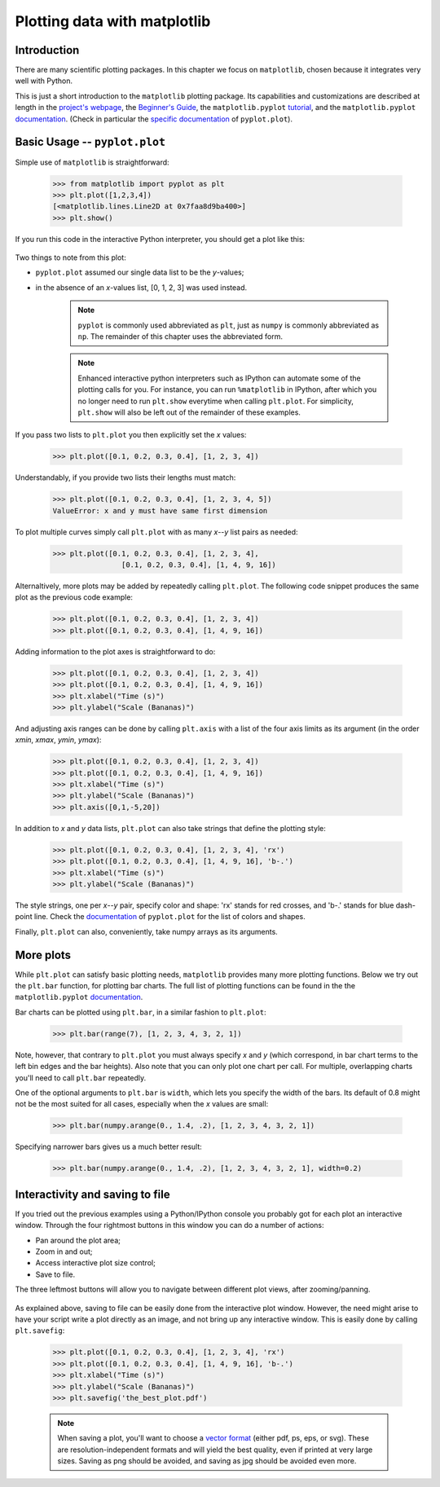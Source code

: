 Plotting data with matplotlib
=============================

Introduction
------------

There are many scientific plotting packages. In this chapter we focus on
``matplotlib``, chosen because it integrates very well with Python.

This is just a short introduction to the ``matplotlib`` plotting package. Its
capabilities and customizations are described at length in the `project's
webpage <http://matplotlib.org/>`_, the `Beginner's Guide <Beginner’s Guide>`_, the ``matplotlib.pyplot``
`tutorial <http://matplotlib.org/users/pyplot_tutorial.html>`_, and the
``matplotlib.pyplot`` `documentation <http://matplotlib.org/api/pyplot_api.html>`_.
(Check in particular the `specific documentation <http://matplotlib.org/api/pyplot_api.html#matplotlib.pyplot.plot>`_
of ``pyplot.plot``).

Basic Usage -- ``pyplot.plot``
------------------------------

Simple use of ``matplotlib`` is straightforward:

    .. sourcecode:: python3

        >>> from matplotlib import pyplot as plt
        >>> plt.plot([1,2,3,4])
        [<matplotlib.lines.Line2D at 0x7faa8d9ba400>]
        >>> plt.show()

If you run this code in the interactive Python interpreter, you should get a plot like this:

    .. image:: illustrations/mpl_basic.png
       :width: 300pt

Two things to note from this plot:

* ``pyplot.plot`` assumed our single data list to be the *y*-values;
* in the absence of an *x*-values list, [0, 1, 2, 3] was used instead.


    ..  note::
        ``pyplot`` is commonly used abbreviated as ``plt``, just as ``numpy`` is commonly
        abbreviated as ``np``. The remainder of this chapter uses the abbreviated
        form.

    ..  note::
        Enhanced interactive python interpreters such as IPython can automate
        some of the plotting calls for you. For instance, you can run
        ``%matplotlib`` in IPython, after which you no longer need to run
        ``plt.show`` everytime when calling ``plt.plot``.
        For simplicity, ``plt.show`` will also be left out of the remainder
        of these examples.

If you pass two lists to ``plt.plot`` you then explicitly set the *x* values:

    .. sourcecode:: python3

        >>> plt.plot([0.1, 0.2, 0.3, 0.4], [1, 2, 3, 4])

    .. image:: illustrations/mpl_basic2.png
       :width: 300pt

Understandably, if you provide two lists their lengths must match: 

    .. sourcecode:: python3

        >>> plt.plot([0.1, 0.2, 0.3, 0.4], [1, 2, 3, 4, 5])
        ValueError: x and y must have same first dimension

To plot multiple curves simply call ``plt.plot`` with as many *x*--*y* list
pairs as needed:

    .. sourcecode:: python3

        >>> plt.plot([0.1, 0.2, 0.3, 0.4], [1, 2, 3, 4],
                        [0.1, 0.2, 0.3, 0.4], [1, 4, 9, 16])

    .. image:: illustrations/mpl_basic3.png
       :width: 300pt

Alternaltively, more plots may be added by repeatedly calling
``plt.plot``. The following code snippet produces the same plot as the
previous code example:

    .. sourcecode:: python3

        >>> plt.plot([0.1, 0.2, 0.3, 0.4], [1, 2, 3, 4])
        >>> plt.plot([0.1, 0.2, 0.3, 0.4], [1, 4, 9, 16])

Adding information to the plot axes is straightforward to do:

    .. sourcecode:: python3

        >>> plt.plot([0.1, 0.2, 0.3, 0.4], [1, 2, 3, 4]) 
        >>> plt.plot([0.1, 0.2, 0.3, 0.4], [1, 4, 9, 16])
        >>> plt.xlabel("Time (s)")
        >>> plt.ylabel("Scale (Bananas)")

    .. image:: illustrations/mpl_basic4.png
       :width: 300pt

And adjusting axis ranges can be done by calling ``plt.axis``
with a list of the four axis limits as its argument (in the order
*xmin*, *xmax*, *ymin*, *ymax*):

    .. sourcecode:: python3

        >>> plt.plot([0.1, 0.2, 0.3, 0.4], [1, 2, 3, 4]) 
        >>> plt.plot([0.1, 0.2, 0.3, 0.4], [1, 4, 9, 16])
        >>> plt.xlabel("Time (s)")
        >>> plt.ylabel("Scale (Bananas)")
        >>> plt.axis([0,1,-5,20])

    .. image:: illustrations/mpl_basic4b.png
       :width: 300pt

In addition to *x* and *y* data lists, ``plt.plot`` can also take strings
that define the plotting style:

    .. sourcecode:: python3

        >>> plt.plot([0.1, 0.2, 0.3, 0.4], [1, 2, 3, 4], 'rx') 
        >>> plt.plot([0.1, 0.2, 0.3, 0.4], [1, 4, 9, 16], 'b-.')
        >>> plt.xlabel("Time (s)")
        >>> plt.ylabel("Scale (Bananas)")

    .. image:: illustrations/mpl_basic5.png
       :width: 300pt

The style strings, one per *x*--*y* pair, specify color and shape: 'rx' stands
for red crosses, and 'b-.' stands for blue dash-point line. Check the
`documentation <http://matplotlib.org/api/pyplot_api.html#matplotlib.pyplot.plot>`_
of ``pyplot.plot`` for the list of colors and shapes.

Finally, ``plt.plot`` can also, conveniently, take numpy arrays as its arguments.


More plots
----------

While ``plt.plot`` can satisfy basic plotting needs, ``matplotlib``
provides many more plotting functions. Below we try out the ``plt.bar``
function, for plotting bar charts. The full list of plotting functions can be found
in the the ``matplotlib.pyplot`` `documentation <http://matplotlib.org/api/pyplot_api.html>`_.

Bar charts can be plotted using ``plt.bar``, in a similar fashion to ``plt.plot``:

    .. sourcecode:: python3

        >>> plt.bar(range(7), [1, 2, 3, 4, 3, 2, 1])

    .. image:: illustrations/mpl_bar.png
       :width: 300pt

Note, however, that contrary to ``plt.plot`` you must always specify
*x* and *y* (which correspond, in bar chart terms to the left bin edges and the
bar heights). Also note that you can only plot one chart per call. For multiple,
overlapping charts you'll need to call ``plt.bar`` repeatedly.

One of the optional arguments to ``plt.bar`` is ``width``, which lets you
specify the width of the bars. Its default of 0.8 might not be the most suited
for all cases, especially when the *x* values are small:

    .. sourcecode:: python3

        >>> plt.bar(numpy.arange(0., 1.4, .2), [1, 2, 3, 4, 3, 2, 1])

    .. image:: illustrations/mpl_bar2.png
       :width: 300pt

Specifying narrower bars gives us a much better result:

    .. sourcecode:: python3

        >>> plt.bar(numpy.arange(0., 1.4, .2), [1, 2, 3, 4, 3, 2, 1], width=0.2)

    .. image:: illustrations/mpl_bar3.png
       :width: 300pt


Interactivity and saving to file
--------------------------------

If you tried out the previous examples using a Python/IPython console you
probably got for each plot an interactive window. Through the four rightmost
buttons in this window you can do a number of actions:

* Pan around the plot area;
* Zoom in and out;
* Access interactive plot size control;
* Save to file.

The three leftmost buttons will allow you to navigate between different plot
views, after zooming/panning.

    .. image:: illustrations/mpl_buttons2.png
       :width: 300pt

As explained above, saving to file can be easily done from the interactive plot
window. However, the need might arise to have your script write a plot directly
as an image, and not bring up any interactive window. This is easily done by
calling ``plt.savefig``:

    .. sourcecode:: python3

        >>> plt.plot([0.1, 0.2, 0.3, 0.4], [1, 2, 3, 4], 'rx') 
        >>> plt.plot([0.1, 0.2, 0.3, 0.4], [1, 4, 9, 16], 'b-.')
        >>> plt.xlabel("Time (s)")
        >>> plt.ylabel("Scale (Bananas)")
        >>> plt.savefig('the_best_plot.pdf')

    ..  note::
        When saving a plot, you'll want to choose a `vector format
        <https://en.wikipedia.org/wiki/Vector_graphics>`_
        (either pdf, ps, eps, or svg). These are resolution-independent
        formats and will yield the best quality, even if printed at very
        large sizes. Saving as png should be avoided, and saving as jpg
        should be avoided even more.

